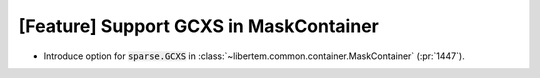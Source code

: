 [Feature] Support GCXS in MaskContainer
=======================================

* Introduce option for :code:`sparse.GCXS` in :class:`~libertem.common.container.MaskContainer` (:pr:`1447`).

